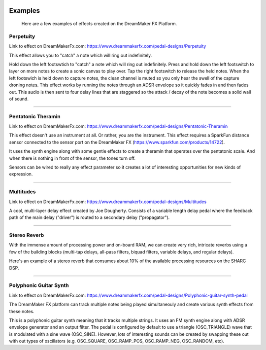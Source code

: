  .. _examples:

********
Examples
********

 Here are a few examples of effects created on the DreamMaker FX Platform.


Perpetuity
##########

Link to effect on DreamMakerFx.com:
https://www.dreammakerfx.com/pedal-designs/Perpetuity

This effect allows you to "catch" a note which will ring out indefinitely.

Hold down the left footswtich to "catch" a note which will ring out indefinitely. Press and hold down the left footswitch to layer on more notes to create a sonic canvas to play over. Tap the right footswitch to release the held notes. When the left footswich is held down to capture notes, the clean channel is muted so you only hear the swell of the capture droning notes. This effect works by running the notes through an ADSR envelope so it quickly fades in and then fades out. This audio is then sent to four delay lines that are staggered so the attack / decay of the note becomes a solid wall of sound.

.. raw:: html

    <iframe width="100%" height="300" scrolling="no" frameborder="no" allow="autoplay" src="https://w.soundcloud.com/player/?url=https%3A//api.soundcloud.com/tracks/760776931&color=%23ff5500&auto_play=false&hide_related=false&show_comments=true&show_user=true&show_reposts=false&show_teaser=true&visual=true"></iframe>

-----

Pentatonic Theramin
###################

Link to effect on DreamMakerFx.com:
https://www.dreammakerfx.com/pedal-designs/Pentatonic-Theramin

This effect doesn't use an instrument at all.  Or rather, you are the instrument.  This effect requires a SparkFun distance sensor connected to the sensor port on the DreamMaker FX (https://www.sparkfun.com/products/14722).

It uses the synth engine along with some gentle effects to create a theramin that operates over the pentatonic scale.  And when there is nothing in front of the sensor, the tones turn off. 

Sensors can be wired to really any effect parameter so it creates a lot of interesting opportunities for new kinds of expression.

.. raw:: html

	<iframe width="560" height="315" src="https://www.youtube.com/embed/Pbnx5vn5iOc" frameborder="0" allow="accelerometer; autoplay; encrypted-media; gyroscope; picture-in-picture" allowfullscreen></iframe>


-----

Multitudes 
##########

Link to effect on DreamMakerFx.com:
https://www.dreammakerfx.com/pedal-designs/Multitudes

A cool, multi-layer delay effect created by Joe Dougherty.  Consists of a variable length delay pedal where the feedback path of the main delay ("driver") is routed to a secondary delay ("propagator").

.. raw:: html

	<iframe width="100%" height="300" scrolling="no" frameborder="no" allow="autoplay" src="https://w.soundcloud.com/player/?url=https%3A//api.soundcloud.com/tracks/749480944&color=%23ff5500&auto_play=false&hide_related=false&show_comments=true&show_user=true&show_reposts=false&show_teaser=true&visual=true"></iframe>

-----


Stereo Reverb
#############

With the immense amount of processing power and on-board RAM, we can create very rich, intricate reverbs using a few of the building blocks (multi-tap delays, all-pass filters, biquad filters, variable delays, and regular delays).

Here's an example of a stereo reverb that consumes about 10% of the available processing resources on the SHARC DSP.

.. raw:: html


	<iframe width="100%" height="300" scrolling="no" frameborder="no" allow="autoplay" src="https://w.soundcloud.com/player/?url=https%3A//api.soundcloud.com/tracks/766499380&color=%23ff5500&auto_play=false&hide_related=false&show_comments=true&show_user=true&show_reposts=false&show_teaser=true&visual=true"></iframe>

-----

Polyphonic Guitar Synth 
#######################

Link to effect on DreamMakerFx.com:
https://www.dreammakerfx.com/pedal-designs/Polyphonic-guitar-synth-pedal

The DreamMaker FX platform can track multiple notes being played simultaneouly and create various synth effects from these notes.

This is a polyphonic guitar synth meaning that it tracks multiple strings. It uses an FM synth engine along with ADSR envelope generator and an output filter. The pedal is configured by default to use a triangle (OSC_TRIANGLE) wave that is modulated with a sine wave (OSC_SINE). However, lots of interesting sounds can be created by swapping these out with out types of oscillators (e.g. OSC_SQUARE, OSC_RAMP_POS, OSC_RAMP_NEG, OSC_RANDOM, etc).

.. raw:: html

	<iframe width="100%" height="300" scrolling="no" frameborder="no" allow="autoplay" src="https://w.soundcloud.com/player/?url=https%3A//api.soundcloud.com/tracks/756640294&color=%23ff5500&auto_play=false&hide_related=false&show_comments=true&show_user=true&show_reposts=false&show_teaser=true&visual=true"></iframe>